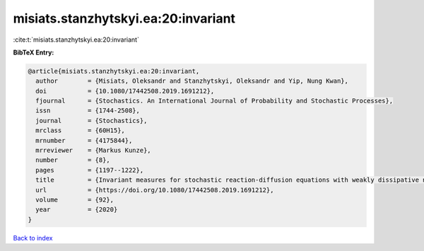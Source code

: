 misiats.stanzhytskyi.ea:20:invariant
====================================

:cite:t:`misiats.stanzhytskyi.ea:20:invariant`

**BibTeX Entry:**

.. code-block:: bibtex

   @article{misiats.stanzhytskyi.ea:20:invariant,
     author        = {Misiats, Oleksandr and Stanzhytskyi, Oleksandr and Yip, Nung Kwan},
     doi           = {10.1080/17442508.2019.1691212},
     fjournal      = {Stochastics. An International Journal of Probability and Stochastic Processes},
     issn          = {1744-2508},
     journal       = {Stochastics},
     mrclass       = {60H15},
     mrnumber      = {4175844},
     mrreviewer    = {Markus Kunze},
     number        = {8},
     pages         = {1197--1222},
     title         = {Invariant measures for stochastic reaction-diffusion equations with weakly dissipative nonlinearities},
     url           = {https://doi.org/10.1080/17442508.2019.1691212},
     volume        = {92},
     year          = {2020}
   }

`Back to index <../By-Cite-Keys.html>`_
